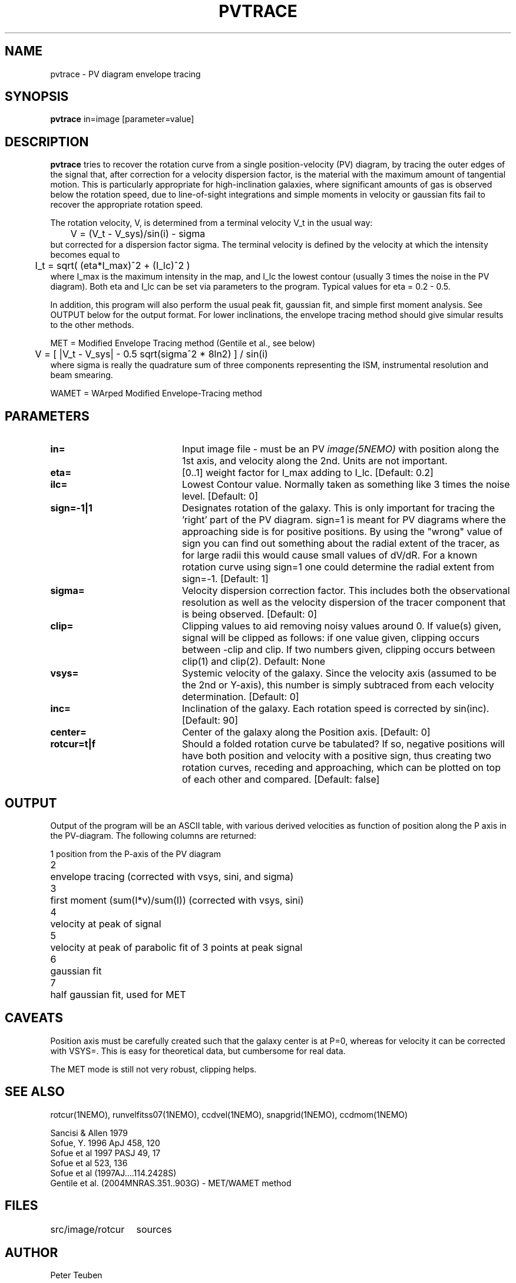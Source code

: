 .TH PVTRACE 1NEMO "9 June 2009"
.SH NAME
pvtrace \- PV diagram envelope tracing 
.SH SYNOPSIS
\fBpvtrace\fP in=image [parameter=value] 
.SH DESCRIPTION
\fBpvtrace\fP tries to recover the rotation curve from a single 
position-velocity (PV) diagram, by tracing the outer edges of
the signal that, after correction for a velocity dispersion
factor, is the material with the maximum amount of tangential
motion.
This is particularly appropriate for high-inclination 
galaxies, where significant amounts of gas is observed below
the rotation speed, due to line-of-sight integrations and simple
moments in velocity or gaussian fits fail to recover the appropriate
rotation speed.
.PP
The rotation velocity, V, is determined from a terminal velocity V_t
in the usual way:
.nf
	V = (V_t - V_sys)/sin(i) - sigma
.fi
but corrected for a dispersion factor sigma.
The terminal velocity is defined by the velocity at which the intensity
becomes equal to
.nf
	I_t = sqrt( (eta*I_max)^2 + (I_lc)^2 )
.fi
where I_max is the maximum intensity in the map, and I_lc the lowest contour
(usually 3 times the noise in the PV diagram). Both eta and I_lc can be
set via parameters to the program. Typical values for eta = 0.2 - 0.5.
.PP
In addition, this program will also perform the usual peak fit,
gaussian fit, and simple first moment analysis. See OUTPUT below for
the output format. For
lower inclinations, the envelope tracing method should give
simular results to the other methods.
.PP
MET = Modified Envelope Tracing method  (Gentile et al., see below)
.nf
	V = [ |V_t - V_sys| - 0.5 sqrt(sigma^2 * 8ln2) ] / sin(i)
.fi
where sigma is really the quadrature sum of three components representing
the ISM, instrumental resolution and beam smearing.
.PP
WAMET = WArped Modified Envelope-Tracing method

.SH PARAMETERS
.TP 20
\fBin=\fP
Input image file - must be an PV \fIimage(5NEMO)\fP with position
along the 1st axis, and velocity along the 2nd. Units are not
important.
.TP
\fBeta=\fP
[0..1] weight factor for I_max adding to I_lc. [Default: 0.2]
.TP
\fBilc=\fP
Lowest Contour value. Normally taken as something like 3 times the noise level. 
[Default: 0]
.TP
\fBsign=-1|1\fP
Designates rotation of the galaxy. This is only important for tracing the 'right'
part of the PV diagram. sign=1 is meant for PV diagrams where the approaching
side is for positive positions. By using the "wrong" value of sign you can
find out something about the radial extent of the tracer, as for large
radii this would cause small values of dV/dR. For a known rotation curve
using sign=1 one could determine the radial extent from sign=-1.
[Default: 1]
.TP
\fBsigma=\fP
Velocity dispersion correction factor. This includes both the observational
resolution as well as the velocity dispersion of the tracer component that is
being observed. [Default: 0]
.TP
\fBclip=\fP
Clipping values to aid removing noisy values around 0. 
If value(s) given, signal will be clipped as follows:
if one value given, clipping occurs between -clip and clip. If two numbers
given, clipping occurs between clip(1) and clip(2). Default: None
.TP
\fBvsys=\fP
Systemic velocity of the galaxy.
Since the velocity axis (assumed to be the 2nd or Y-axis), this number
is simply subtraced from each velocity determination. [Default: 0]
.TP
\fBinc=\fP
Inclination of the galaxy. Each rotation speed is corrected by sin(inc).
[Default: 90]
.TP
\fBcenter=\fP
Center of the galaxy along the Position axis. 
[Default: 0]
.TP
\fBrotcur=t|f\fP
Should a folded rotation curve be tabulated? If so, negative positions will have
both position and velocity with a positive sign, thus creating two rotation
curves, receding and approaching, which can be plotted on top of each other
and compared. [Default: false]
.SH OUTPUT
Output of the program will be an ASCII table, with various derived velocities
as function of position along the P axis in the PV-diagram. The following
columns are returned:
.PP
.nf
.ta +0.5i
1	position from the P-axis of the PV diagram
2	envelope tracing (corrected with vsys, sini, and sigma)
3	first moment (sum(I*v)/sum(I))  (corrected with vsys, sini)
4	velocity at peak of signal
5	velocity at peak of parabolic fit of 3 points at peak signal
6	gaussian fit
7	half gaussian fit, used for MET
.fi
.SH CAVEATS
Position axis must be carefully created such that the galaxy center is at P=0,
whereas for velocity it can be corrected with VSYS=. This is easy for theoretical
data, but cumbersome for real data.
.PP
The MET mode is still not very robust, clipping helps.
.SH SEE ALSO
rotcur(1NEMO), runvelfitss07(1NEMO), ccdvel(1NEMO), snapgrid(1NEMO), ccdmom(1NEMO)
.PP
.nf
Sancisi & Allen 1979
Sofue, Y. 1996 ApJ 458, 120
Sofue et al 1997 PASJ 49, 17
Sofue et al 523, 136 
Sofue et al (1997AJ....114.2428S)
Gentile et al. (2004MNRAS.351..903G) - MET/WAMET method
.fi
.SH FILES
.nf
.ta +2i
src/image/rotcur	sources
.fi
.SH AUTHOR
Peter Teuben
.SH UPDATE HISTORY
.nf
.ta +1.0i +4.0i
5-May-01	V1.0 Created	PJT
6-may-01	V1.1 clip=, interpolated to find trace  	PJT
18-mar-09	V1.3 added rotcur=	PJT
9-jun-09	V1.4 implemented MET=	PJT
.fi
